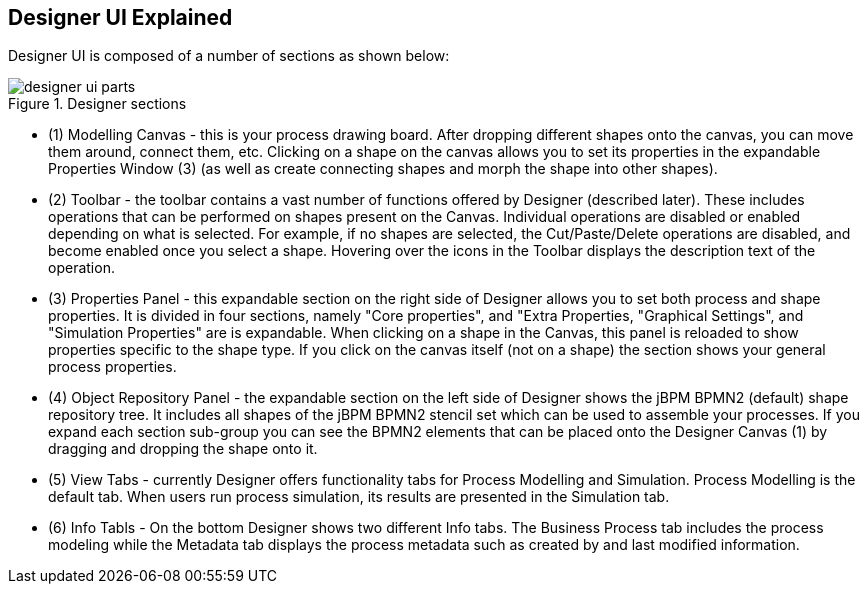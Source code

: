 
[[_sect_designer_ui_explained]]
== Designer UI Explained

Designer UI is composed of a number of sections as shown below:

.Designer sections
image::Designer/designer-ui-parts.png[]

* (1) Modelling Canvas - this is your process drawing board. After dropping different shapes onto the canvas, you can move them around, connect them, etc. Clicking on a shape on the canvas allows you to set its properties in the expandable Properties Window (3) (as well as create connecting shapes and morph the shape into other shapes).
* (2) Toolbar - the toolbar contains a vast number of functions offered by Designer (described later). These includes operations that can be performed on shapes present on the Canvas. Individual operations are disabled or enabled depending on what is selected. For example, if no shapes are selected, the Cut/Paste/Delete operations are disabled, and become enabled once you select a shape. Hovering over the icons in the Toolbar displays the description text of the operation.
* (3) Properties Panel - this expandable section on the right side of Designer allows you to set both process and shape properties. It is divided in four sections, namely "Core properties", and "Extra Properties, "Graphical Settings", and "Simulation Properties" are  is expandable. When clicking on a shape in the Canvas, this panel is reloaded to show properties specific to the shape type. If you click on the canvas itself (not on a shape) the section shows your general  process properties.
* (4) Object Repository Panel - the expandable section on the left side of Designer shows the jBPM BPMN2 (default) shape repository tree. It includes all shapes of the jBPM BPMN2 stencil set which can be used to assemble your processes. If you expand each section sub-group you can see the BPMN2 elements that can be placed onto the Designer Canvas (1) by dragging and dropping the shape onto it.
* (5) View Tabs - currently Designer offers functionality tabs for Process Modelling and Simulation. Process Modelling is the default tab. When users run process simulation, its results are presented in the Simulation tab.
* (6) Info Tabls - On the bottom Designer shows two different Info tabs. The Business Process tab includes the process modeling while the Metadata tab displays the process metadata such as created by and last modified information.

